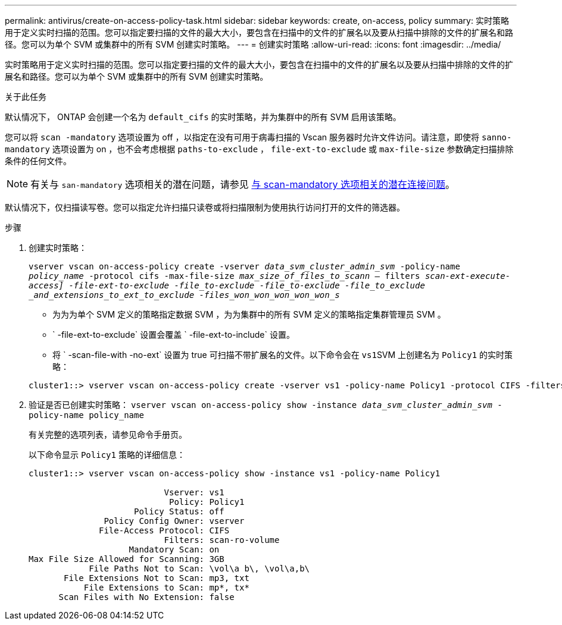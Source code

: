 ---
permalink: antivirus/create-on-access-policy-task.html 
sidebar: sidebar 
keywords: create, on-access, policy 
summary: 实时策略用于定义实时扫描的范围。您可以指定要扫描的文件的最大大小，要包含在扫描中的文件的扩展名以及要从扫描中排除的文件的扩展名和路径。您可以为单个 SVM 或集群中的所有 SVM 创建实时策略。 
---
= 创建实时策略
:allow-uri-read: 
:icons: font
:imagesdir: ../media/


[role="lead"]
实时策略用于定义实时扫描的范围。您可以指定要扫描的文件的最大大小，要包含在扫描中的文件的扩展名以及要从扫描中排除的文件的扩展名和路径。您可以为单个 SVM 或集群中的所有 SVM 创建实时策略。

.关于此任务
默认情况下， ONTAP 会创建一个名为 `default_cifs` 的实时策略，并为集群中的所有 SVM 启用该策略。

您可以将 `scan -mandatory` 选项设置为 off ，以指定在没有可用于病毒扫描的 Vscan 服务器时允许文件访问。请注意，即使将 `sanno-mandatory` 选项设置为 on ，也不会考虑根据 `paths-to-exclude` ， `file-ext-to-exclude` 或 `max-file-size` 参数确定扫描排除条件的任何文件。

[NOTE]
====
有关与 `san-mandatory` 选项相关的潜在问题，请参见 xref:vscan-server-connection-concept.adoc[与 scan-mandatory 选项相关的潜在连接问题]。

====
默认情况下，仅扫描读写卷。您可以指定允许扫描只读卷或将扫描限制为使用执行访问打开的文件的筛选器。

.步骤
. 创建实时策略：
+
`vserver vscan on-access-policy create -vserver _data_svm_cluster_admin_svm_ -policy-name _policy_name_ -protocol cifs -max-file-size _max_size_of_files_to_scann_ – filters [scan-ro-volume ， ]_scan-ext-execute-access] -file-ext-to-exclude -file_to-exclude -file_to-exclude -file_to_exclude _and_extensions_to_ext_to_exclude -files_won_won_won_won_won_s_`

+
** 为为为单个 SVM 定义的策略指定数据 SVM ，为为集群中的所有 SVM 定义的策略指定集群管理员 SVM 。
** ` -file-ext-to-exclude` 设置会覆盖 ` -file-ext-to-include` 设置。
** 将 ` -scan-file-with -no-ext` 设置为 true 可扫描不带扩展名的文件。以下命令会在 ``vs1``SVM 上创建名为 `Policy1` 的实时策略：


+
[listing]
----
cluster1::> vserver vscan on-access-policy create -vserver vs1 -policy-name Policy1 -protocol CIFS -filters scan-ro-volume -max-file-size 3GB -file-ext-to-include “mp*”,"tx*" -file-ext-to-exclude "mp3","txt" -scan-files-with-no-ext false -paths-to-exclude "\vol\a b\","\vol\a,b\"
----
. 验证是否已创建实时策略： `vserver vscan on-access-policy show -instance _data_svm_cluster_admin_svm_ -policy-name policy_name`
+
有关完整的选项列表，请参见命令手册页。

+
以下命令显示 `Policy1` 策略的详细信息：

+
[listing]
----
cluster1::> vserver vscan on-access-policy show -instance vs1 -policy-name Policy1

                           Vserver: vs1
                            Policy: Policy1
                     Policy Status: off
               Policy Config Owner: vserver
              File-Access Protocol: CIFS
                           Filters: scan-ro-volume
                    Mandatory Scan: on
Max File Size Allowed for Scanning: 3GB
            File Paths Not to Scan: \vol\a b\, \vol\a,b\
       File Extensions Not to Scan: mp3, txt
           File Extensions to Scan: mp*, tx*
      Scan Files with No Extension: false
----


